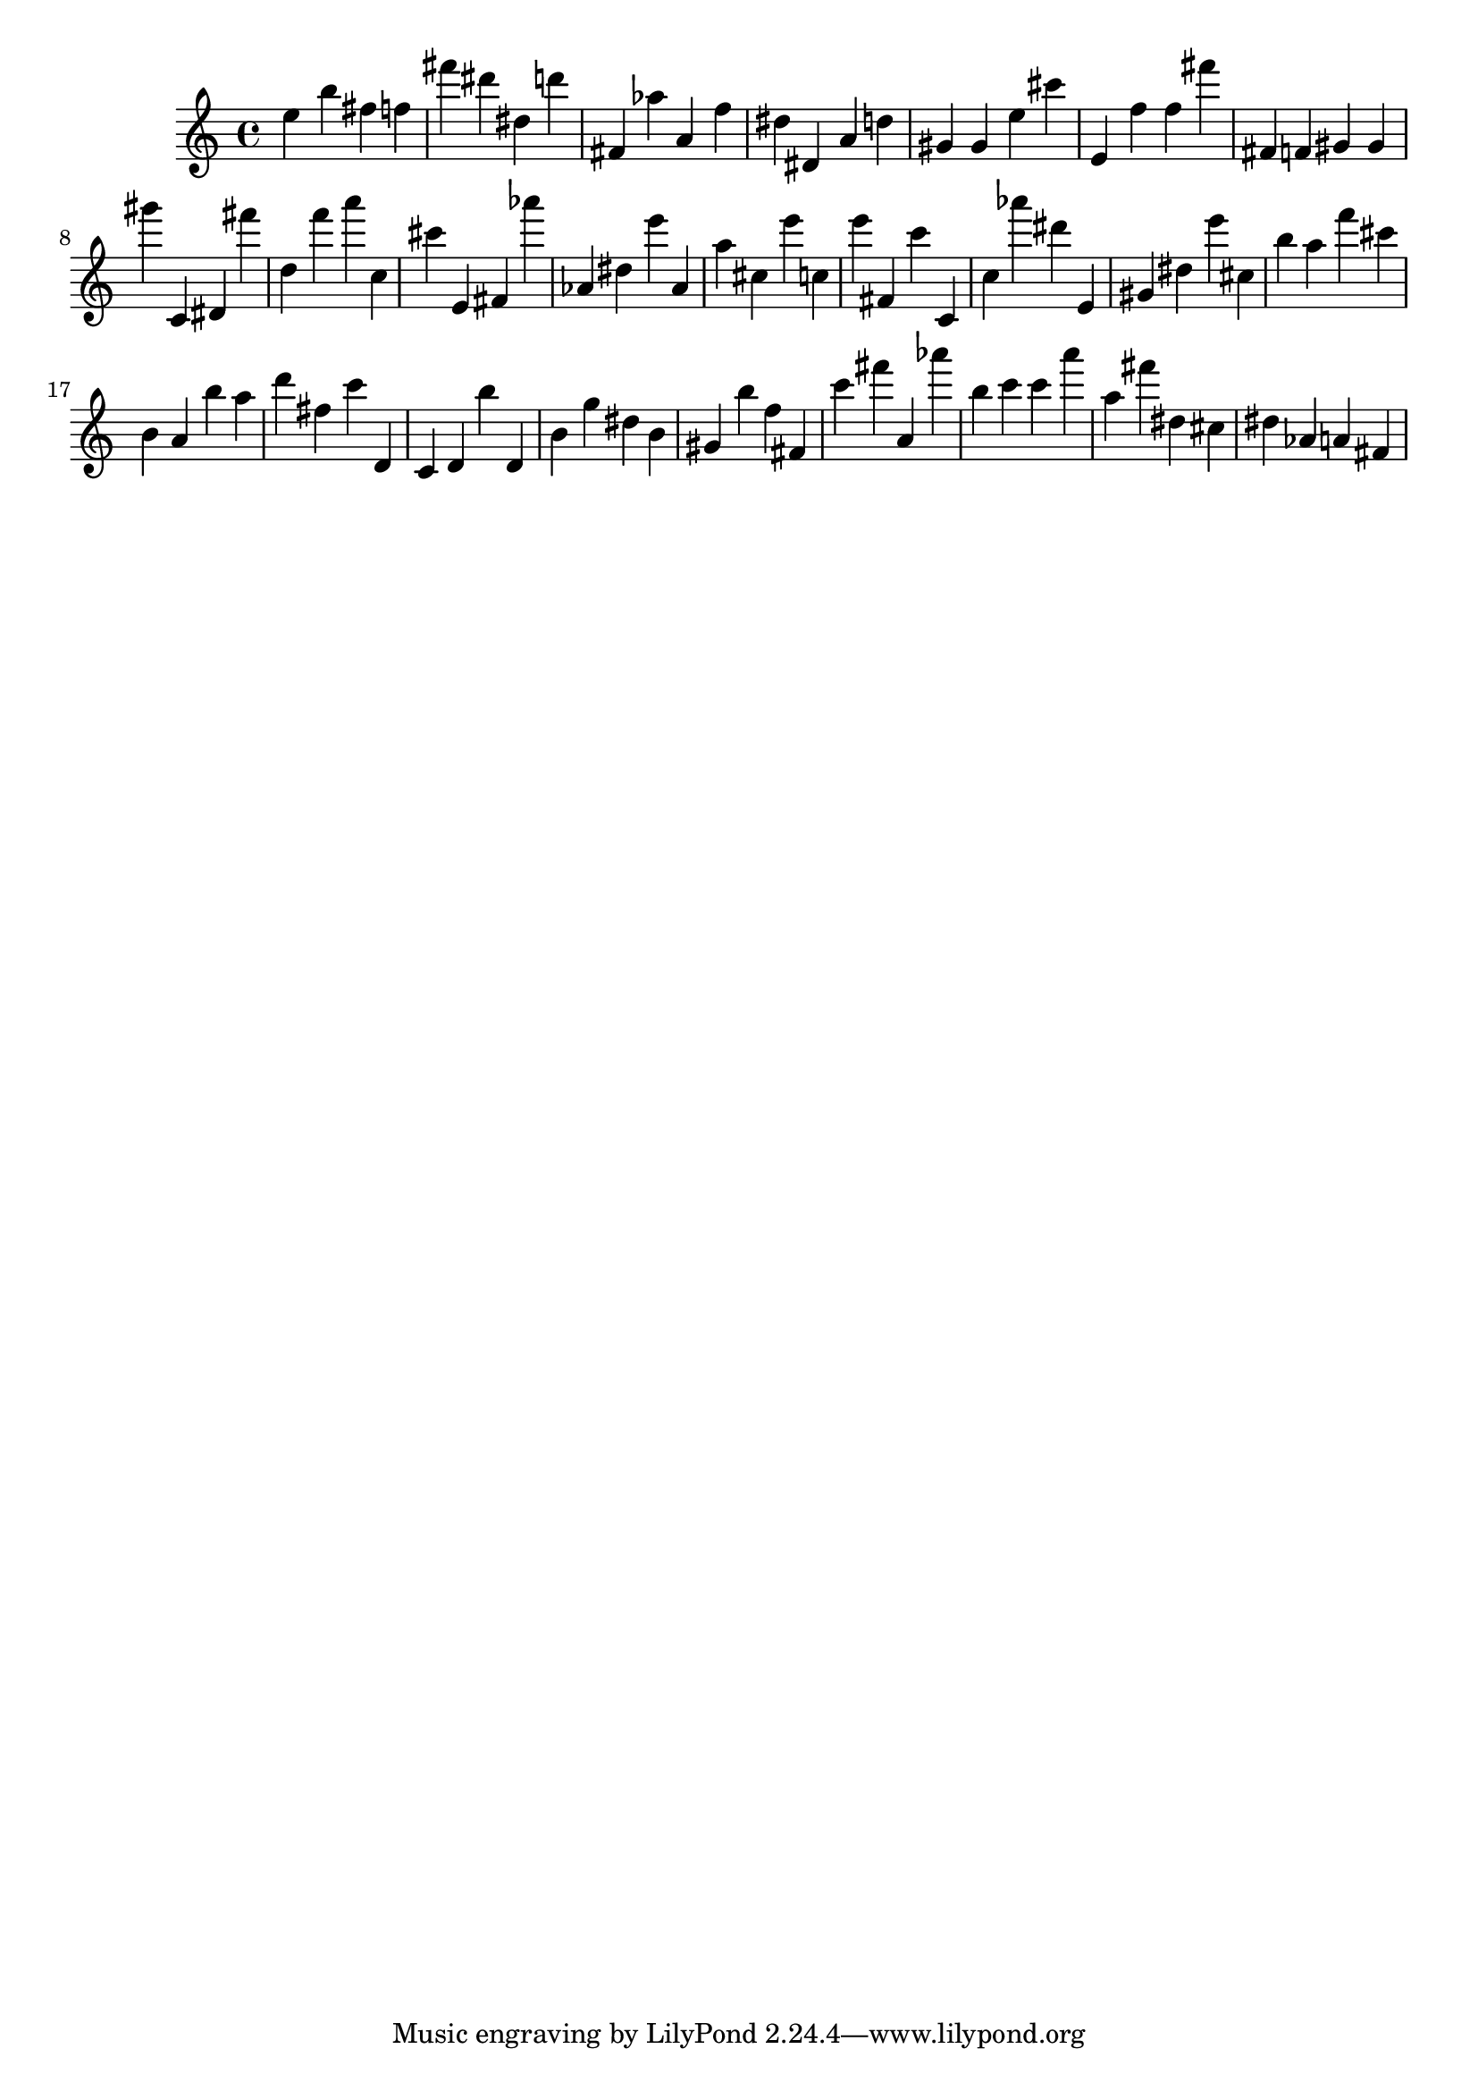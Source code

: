 \version "2.18.2"

\score {

{
\clef treble
e'' b'' fis'' f'' fis''' dis''' dis'' d''' fis' as'' a' f'' dis'' dis' a' d'' gis' gis' e'' cis''' e' f'' f'' fis''' fis' f' gis' gis' gis''' c' dis' fis''' d'' f''' a''' c'' cis''' e' fis' as''' as' dis'' e''' as' a'' cis'' e''' c'' e''' fis' c''' c' c'' as''' dis''' e' gis' dis'' e''' cis'' b'' a'' f''' cis''' b' a' b'' a'' d''' fis'' c''' d' c' d' b'' d' b' g'' dis'' b' gis' b'' f'' fis' c''' fis''' a' as''' b'' c''' c''' a''' a'' fis''' dis'' cis'' dis'' as' a' fis' 
}

 \midi { }
 \layout { }
}